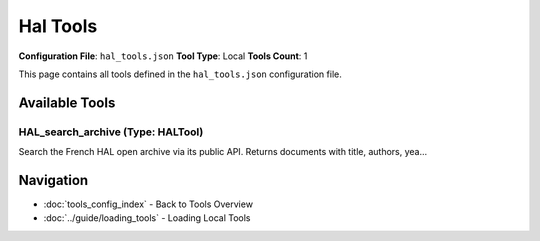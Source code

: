 Hal Tools
=========

**Configuration File**: ``hal_tools.json``
**Tool Type**: Local
**Tools Count**: 1

This page contains all tools defined in the ``hal_tools.json`` configuration file.

Available Tools
---------------

**HAL_search_archive** (Type: HALTool)
~~~~~~~~~~~~~~~~~~~~~~~~~~~~~~~~~~~~~~~~

Search the French HAL open archive via its public API. Returns documents with title, authors, yea...

.. dropdown:: HAL_search_archive tool specification

   **Tool Information:**

   * **Name**: ``HAL_search_archive``
   * **Type**: ``HALTool``
   * **Description**: Search the French HAL open archive via its public API. Returns documents with title, authors, year, DOI, URL, abstract, and source.

   **Parameters:**

   * ``query`` (string) (required)
     Search query for HAL archive. Supports Lucene syntax for advanced queries.

   * ``max_results`` (integer) (required)
     Maximum number of documents to return. Default is 10, maximum is 100.

   **Example Usage:**

   .. code-block:: python

      query = {
          "name": "HAL_search_archive",
          "arguments": {
              "query": "example_value",
              "max_results": 10
          }
      }
      result = tu.run(query)


Navigation
----------

* :doc:`tools_config_index` - Back to Tools Overview
* :doc:`../guide/loading_tools` - Loading Local Tools

